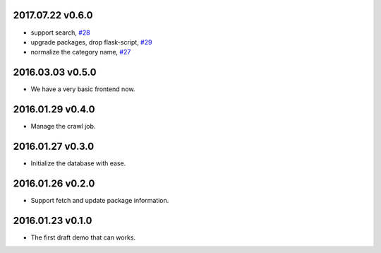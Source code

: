 2017.07.22 v0.6.0
=================

* support search, `#28 <https://github.com/lord63/flask_toolbox/issues/28>`_
* upgrade packages, drop flask-script, `#29 <https://github.com/lord63/flask_toolbox/issues/29>`_
* normalize the category name, `#27 <https://github.com/lord63/flask_toolbox/issues/27>`_

2016.03.03 v0.5.0
=================

* We have a very basic frontend now.

2016.01.29 v0.4.0
=================

* Manage the crawl job.

2016.01.27 v0.3.0
=================

* Initialize the database with ease.

2016.01.26 v0.2.0
=================

* Support fetch and update package information.

2016.01.23 v0.1.0
=================

* The first draft demo that can works.
